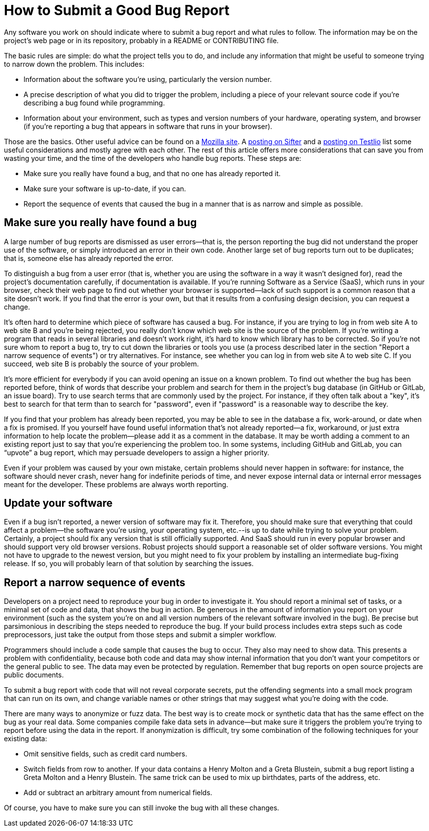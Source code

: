 = How to Submit a Good Bug Report

Any software you work on should indicate where to submit a bug report and what rules to follow. The information may be on the project's web page or in its repository, probably in a README or CONTRIBUTING file.

The basic rules are simple: do what the project tells you to do, and include any information that might be useful to someone trying to narrow down the problem. This includes:

* Information about the software you're using, particularly the version number.

* A precise description of what you did to trigger the problem, including a piece of your relevant source code if you're describing a bug found while programming.

* Information about your environment, such as types and version numbers of your hardware, operating system, and browser (if you're reporting a bug that appears in software that runs in your browser).

Those are the basics. Other useful advice can be found on a https://developer.mozilla.org/en-US/docs/Mozilla/QA/Bug_writing_guidelines[Mozilla site]. A https://sifterapp.com/academy/essays/great-bug-reports/[posting on Sifter] and a https://testlio.com/blog/the-ideal-bug-report/[posting on Testlio] list some useful considerations and mostly agree with each other. The rest of this article offers more considerations that can save you from wasting your time, and the time of the developers who handle bug reports. These steps are:

* Make sure you really have found a bug, and that no one has already reported it.

* Make sure your software is up-to-date, if you can.

* Report the sequence of events that caused the bug in a manner that is as narrow and simple as possible.

== Make sure you really have found a bug

A large number of bug reports are dismissed as user errors--that is, the person reporting the bug did not understand the proper use of the software, or simply introduced an error in their own code. Another large set of bug reports turn out to be duplicates; that is, someone else has already reported the error.

To distinguish a bug from a user error (that is, whether you are using the software in a way it wasn’t designed for), read the project's documentation carefully, if documentation is available. If you're running Software as a Service (SaaS), which runs in your browser, check their web page to find out whether your browser is supported--lack of such support is a common reason that a site doesn’t work. If you find that the error is your own, but that it results from a confusing design decision, you can request a change.

It's often hard to determine which piece of software has caused a bug. For instance, if you are trying to log in from web site A to web site B and you're being rejected, you really don't know which web site is the source of the problem. If you're writing a program that reads in several libraries and doesn't work right, it's hard to know which library has to be corrected. So if you're not sure whom to report a bug to, try to cut down the libraries or tools you use (a process described later in the section "Report a narrow sequence of events") or try alternatives. For instance, see whether you can log in from web site A to web site C. If you succeed, web site B is probably the source of your problem.

It’s more efficient for everybody if you can avoid opening an issue on a known problem. To find out whether the bug has been reported before, think of words that describe your problem and search for them in the project's bug database (in GitHub or GitLab, an issue board). Try to use search terms that are commonly used by the project. For instance, if they often talk about a "key", it's best to search for that term than to search for "password", even if "password" is a reasonable way to describe the key.

If you find that your problem has already been reported, you may be able to see in the database a fix, work-around, or date when a fix is promised. If you yourself have found useful information that's not already reported--a fix, workaround, or just extra information to help locate the problem--please add it as a comment in the database. It may be worth adding a comment to an existing report just to say that you’re experiencing the problem too. In some systems, including GitHub and GitLab, you can “upvote” a bug report, which may persuade developers to assign a higher priority.

Even if your problem was caused by your own mistake, certain problems should never happen in software: for instance, the software should never crash, never hang for indefinite periods of time, and never expose internal data or internal error messages meant for the developer. These problems are always worth reporting.

== Update your software

Even if a bug isn't reported, a newer version of software may fix it. Therefore, you should make sure that everything that could affect a problem--the software you're using, your operating system, etc.--is up to date while trying to solve your problem. Certainly, a project should fix any version that is still officially supported. And SaaS should run in every popular browser and should support very old browser versions. Robust projects should support a reasonable set of older software versions. You might not have to upgrade to the newest version, but you might need to fix your problem by installing an intermediate bug-fixing release. If so, you will probably learn of that solution by searching the issues.

== Report a narrow sequence of events
 
Developers on a project need to reproduce your bug in order to investigate it. You should report a minimal set of tasks, or a minimal set of code and data, that shows the bug in action. Be generous in the amount of information you report on your environment (such as the system you're on and all version numbers of the relevant software involved in the bug). Be precise but parsimonious in describing the steps needed to reproduce the bug. If your build process includes extra steps such as code preprocessors, just take the output from those steps and submit a simpler workflow.

Programmers should include a code sample that causes the bug to occur. They also may need to show data. This presents a problem with confidentiality, because both code and data may show internal information that you don't want your competitors or the general public to see. The data may even be protected by regulation. Remember that bug reports on open source projects are public documents.

To submit a bug report with code that will not reveal corporate secrets, put the offending segments into a small mock program that can run on its own, and change variable names or other strings that may suggest what you're doing with the code.

There are many ways to anonymize or fuzz data. The best way is to create mock or synthetic data that has the same effect on the bug as your real data. Some companies compile fake data sets in advance--but make sure it triggers the problem you’re trying to report before using the data in the report. If anonymization is difficult, try some combination of the following techniques for your existing data:

* Omit sensitive fields, such as credit card numbers.

* Switch fields from row to another. If your data contains a Henry Molton and a Greta Blustein, submit a bug report listing a Greta Molton and a Henry Blustein. The same trick can be used to mix up birthdates, parts of the address, etc.

* Add or subtract an arbitrary amount from numerical fields.

Of course, you have to make sure you can still invoke the bug with all these changes.
